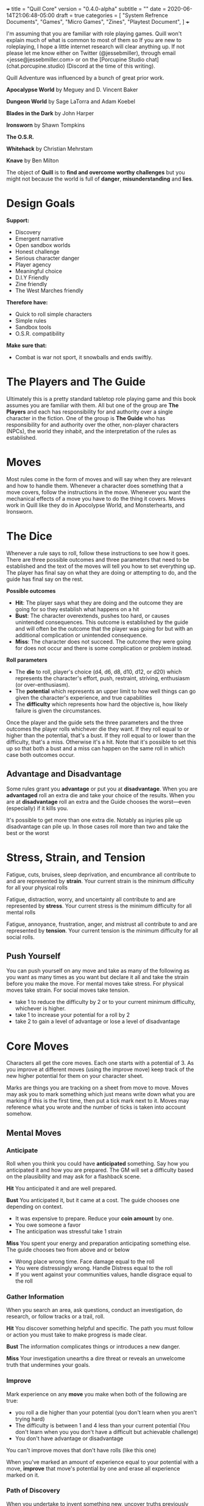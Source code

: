 +++
title = "Quill Core"
version = "0.4.0-alpha"
subtitle = ""
date = 2020-06-14T21:06:48-05:00
draft = true
categories = [
  "System Refrence Documents",
  "Games",
  "Micro Games",
  "Zines",
  "Playtest Document",
]
+++

I'm assuming that you are familiar with role playing games. Quill
won't explain much of what is common to most of them so If you are new
to roleplaying, I hope a little internet research will clear anything
up. If not please let me know either on Twitter (@jessebmiller),
through email <jesse@jessebmiller.com> or on the [Porcupine Studio
chat](chat.porcupine.studio) (Discord at the time of this writing).

Quill Adventure was influenced by a bunch of great prior work.

*Apocalypse World* by Meguey and D. Vincent Baker

*Dungeon World* by Sage LaTorra and Adam Koebel

*Blades in the Dark* by John Harper

*Ironsworn* by Shawn Tompkins

*The O.S.R.*

*Whitehack* by Christian Mehrstam

*Knave* by Ben Milton

The object of *Quill* is to *find and overcome worthy challenges* but
you might not because the world is full of *danger*,
*misunderstanding* and *lies*.

* Design Goals

  *Support:*
  * Discovery
  * Emergent narrative
  * Open sandbox worlds
  * Honest challenge
  * Serious character danger
  * Player agency
  * Meaningful choice
  * D.I.Y Friendly
  * Zine friendly
  * The West Marches friendly

  *Therefore have:*
  * Quick to roll simple characters
  * Simple rules
  * Sandbox tools
  * O.S.R. compatibility

  *Make sure that:*
  * Combat is war not sport, it snowballs and ends swiftly.

* The Players and The Guide

  Ultimately this is a pretty standard tabletop role playing game and
  this book assumes you are familiar with them. All but one of the
  group are *The Players* and each has responsibility for and
  authority over a single character in the fiction. One of the group
  is *The Guide* who has responsibility for and authority over the
  other, non-player characters (NPCs), the world they inhabit, and the
  interpretation of the rules as established.
* Moves

  Most rules come in the form of moves and will say when they are
  relevant and how to handle them. Whenever a character does something
  that a move covers, follow the instructions in the move. Whenever
  you want the mechanical effects of a move you have to do the thing
  it covers. Moves work in Quill like they do in Apocolypse World, and
  Monsterhearts, and Ironsworn.

* The Dice

  Whenever a rule says to roll, follow these instructions to see how
  it goes. There are three possible outcomes and three parameters that
  need to be established and the text of the moves will tell you how
  to set everything up. The player has final say on what they are
  doing or attempting to do, and the guide has final say on the rest.

  *Possible outcomes*
  - *Hit*: The player says what they are doing and the outcome they are going
    for so they establish what happens on a hit
  - *Bust*: The character overextends, pushes too hard, or causes
    unintended consequences. This outcome is established by the guide
    and will often be the outcome that the player was going for but
    with an additional complication or unintended consequence.
  - *Miss*: The character does not succeed. The outcome they were
    going for does not occur and there is some complication or problem
    instead.

  *Roll parameters*
  - The *die* to roll, player's choice (d4, d6, d8, d10, d12, or d20)
    which represents the character's effort, push, restraint,
    striving, enthusiasm (or over-enthusiasm).
  - The *potential* which represents an upper limit to how well things
    can go given the character's experience, and true capabilities
  - The *difficulty* which represents how hard the objective is, how
    likely failure is given the circumstances.

  Once the player and the guide sets the three parameters and the
  three outcomes the player rolls whichever die they want. If they
  roll equal to or higher than the potential, that's a bust. If they
  roll equal to or lower than the difficulty, that's a miss. Otherwise
  it's a hit. Note that it's possible to set this up so that both a
  bust and a miss can happen on the same roll in which case both
  outcomes occur.

** Advantage and Disadvantage

   Some rules grant you *advantage* or put you at *disadvantage*. When
   you are *advantaged* roll an extra die and take your choice of the
   results. When you are at *disadvantage* roll an extra and the Guide
   chooses the worst---even (especially) if it kills you.

   It's possible to get more than one extra die. Notably as injuries
   pile up disadvantage can pile up. In those cases roll more than two
   and take the best or the worst
* Stress, Strain, and Tension

  Fatigue, cuts, bruises, sleep deprivation, and encumbrance all
  contribute to and are represented by *strain*. Your current strain
  is the minimum difficulty for all your physical rolls

  Fatigue, distraction, worry, and uncertainty all contribute to and
  are represented by *stress*. Your current stress is the minimum
  difficulty for all mental rolls

  Fatigue, annoyance, frustration, anger, and mistrust all contribute
  to and are represented by *tension*. Your current tension is the
  minimum difficulty for all social rolls.

** Push Yourself

   You can push yourself on any move and take as many of the following
   as you want as many times as you want but declare it all and take
   the strain before you make the move. For mental moves take stress.
   For physical moves take strain. For social moves take tension.

   - take 1 to reduce the difficulty by 2 or to your current minimum
     difficulty, whichever is higher.
   - take 1 to increase your potential for a roll by 2
   - take 2 to gain a level of advantage or lose a level of
     disadvantage
* Core Moves

  Characters all get the core moves. Each one starts with a potential
  of 3. As you improve at different moves (using the improve move)
  keep track of the new higher potential for them on your character
  sheet.

  Marks are things you are tracking on a sheet from move to
  move. Moves may ask you to mark something which just means write
  down what you are marking if this is the first time, then put a tick
  mark next to it. Moves may reference what you wrote and the number
  of ticks is taken into account somehow.

** Mental Moves
*** Anticipate

    Roll when you think you could have *anticipated* something. Say how
    you anticipated it and how you are prepared. The GM will set a
    difficulty based on the plausibility and may ask for a flashback
    scene.

    *Hit* You anticipated it and are well prepared.

    *Bust* You anticipated it, but it came at a cost. The guide
    chooses one depending on context.
    - It was expensive to prepare. Reduce your *coin amount* by one.
    - You owe someone a favor
    - The anticipation was stressful take 1 strain

    *Miss* You spent your energy and preparation anticipating
    something else. The guide chooses two from above and or below
    - Wrong place wrong time. Face damage equal to the roll
    - You were distressingly wrong. Handle Distress equal to the roll
    - If you went against your communities values, handle disgrace
      equal to the roll

*** Gather Information

    When you search an area, ask questions, conduct an investigation,
    do research, or follow tracks or a trail, roll.

    *Hit* You discover something helpful and specific. The path you
    must follow or action you must take to make progress is made clear.

    *Bust* The information complicates things or introduces a new
    danger.

    *Miss* Your investigation unearths a dire threat or reveals an
    unwelcome truth that undermines your goals.

*** Improve

    Mark experience on any *move* you make when both of the following
    are true:
    - you roll a die higher than your potential (you don't learn when
      you aren't trying hard)
    - The difficulty is between 1 and 4 less than your current
      potential (You don't learn when you you don't have a difficult
      but achievable challenge)
    - You don't have advantage or disadvantage

    You can't improve moves that don't have rolls (like this one)

    When you've marked an amount of experience equal to your potential
    with a move, *improve* that move's potential by one and erase all
    experience marked on it.

*** Path of Discovery

    When you undertake to invent something new, uncover truths
    previously unknown or synthesize a body of knowledge into new
    understanding you go down a *path of discovery*

    When you take the first steps toward discovery give the path a
    name and write it down on your sheet. When you have the time (at
    least 4 undisturbed hours with all the necessary materials). Roll
    to make progress on the path.

    Difficulty: The amount of progress you've made.

    *Hit* Describe what you uncovered, the connections you made, or
    the problems you figured out. Mark 2 progress against the path

    *Bust* You made some progress, but not as much as you'd
    hoped. Describe the progress you did make as above. There are
    important things that the materials you used during this period
    simply could not help with, you'll need to find more materials to
    continue. Mark 1 progress against the path.

    *Miss* You've hit a dead end, in fact some of what you've already
    done seems to be mistaken. Describe the roadblocks you came up
    against and what was not as clear as it seemed. The materials you
    used are not helpful for this. You'll need to find different
    materials to make more progress. Remove 1 progress

**** Complete the discovery

     When you've done all the research and preparation you are going to
     do, when you've gone as far down the path of discovery as you
     want, you *make the discovery*.

     Difficulty: the amount of progress on the path of discovery

     | Difficulty | Scope of discovery on hit                       |
     |------------+-------------------------------------------------|
     |          3 | Common sense, could have probably asked someone |
     |          6 | Usefull information or invention                |
     |         10 | Groundbreaking information or invention         |
     |         20 | Divine inspiratoin, godlike invention           |

     *Hit* You make the discovery. Describe what you invented or
     discovered and how it is useful

     *Bust* You make a useful discovery, but there is a fatal
     flaw. Describe the discovery or invention and the fatal flaw.

     *Miss* Everything falls apart. The arguments don't line up right,
     the invention just doesn't actually work. Back to the drawing
     board. Remove all but 4 progress.

*** Work for Money (discipline)

    Roll when you do a weeks knowledge work in a given discipline in
    exchange for money.

    Difficulty: your current amount of money

    *Hit* You earned good money. Increase money by 1

    *Bust* You earned good money. Increase money by 1. You rushed your
    work or otherwise performed poorly. Take 2 stress

    *Miss* You earned just enough money to meet your expenses. Take 2
    stress

*** Work Art (medium)

    Roll when you endeavor to create or work on a piece of art.

    When you begin the work give it a name or a description and write
    it down on your sheet. When you have time to work on it (at least
    4 undisturbed hours with the necessary materials). Roll to make
    progress on the work.

    Difficulty: The current progress on the work.

    *Hit* Describe what progress you made. Mark 4 progress on the work.

    *Bust* Describe what roadblocks, setbacks, or difficulties you
    faced. Remove 1 progress

    *Miss* Describe what damage you did, or rework is needed. Remove 3
    progress. Take 1 stress

**** Complete the work

     Roll when you complete a work of art

     Difficulty: the progress so far

     | Quality | Description                                           |
     |---------+-------------------------------------------------------|
     |       5 | Of a quality commonly found at fairs and markets      |
     |       8 | Of a quality found when lucky at fairs and markets    |
     |      10 | Fine quality work worth showing in museums            |
     |      15 | Excellent quality work worth searching a lifetime for |
     |      20 | Divinely inspired and guided work                     |

     *Hit* Create a work of art of a quality equal to the progress + 4

     *Bust* Create a work of art of a quality equal to the progress minus 1

     *Miss* Rework is needed. Handle Distress equal to the progress.
     Remove half the progress (rounded down). You may continue working
     on it.

*** Process

    Roll when you take time to step back and process your experiences.
    You must take an 8 hour period with no increases in stress,
    strain, or tension. You must also focus on getting an objective
    view of your circumstances. You may find help from whoever is
    willing to listen and offer an outsiders eye. If you do, increase
    your potential by 2.

    Difficulty: current stress

    *Hit* Reduce stress by 10

    *Bust* Reduce stress by d10

    *Miss* reduce stress by d10 - 5 or zero, whichever is higher.

*** Handle Distress

    Roll when you encounter distressing circumstances.

    Difficulty: the amount of distress to handle

    The amount of distress should take the seriousness of the event
    into account. Temporary circumstances are less distressing than
    permenant ones, life threatening ones are more distressing than
    those that threaten esteem or belonging. The more surprising it is
    the more distressing.

    *Hit* The player and guide collaborate to choose one as
    appropriate
    - suffer 1d6 stress for unanticipated danger or harm to members of
      your community
    - suffer 1d6 stress if your deliberate actions defied your
      communities values
    - suffer 1d6 stress for unanticipated danger or harm to your
      personal safety, esteem, belonging, or surivability.
    - suffer 1d6 stress if your deliberate actions defied your values

    *Bust* Double the number of dice in the roll from above

    *Miss* The player and guide collaborate to choose one as
    appropriate
    - suffer 4 stress for unanticipated danger or harm to members of
      your community
    - suffer 5 stress if your deliberate actions defied your
      communities values
    - suffer 1 trauma for unanticipated danger or harm to your
      personal safety, esteem, belonging, agency, or survivability.
    - suffer 1 trauma if your deliberate actions defied your values

*** Face Breakdown

    Whenever you take a trauma, face breakdown.

    Difficulty: The number of trauma

    *Hit* You manage to handle the trauma and carry on

    *Bust* You are overwhelmed by this trauma. Mark this trauma as
    overwhelming and mark it's trauma die---1d8 if all three of the
    following are true, 1d6 if just two are, and 1d4 otherwise.
    - Your deliberate actions defied your values
    - Your agency was taken away
    - Your survivability or personal safety was threatened

    For every roll, also roll this trauma's die. The
    guide may add or subtract any trauma d6 to or from your roll. If
    this pushes you into a bust or a miss, narrate how the trauma
    affected your performance in this moment.

    *Miss* Your character breaks down and cannot continue. Lose agency
    over your character. Narrate their epilogue.

** Physical Moves
*** Labor for Money (trade)

    Roll when you do a weeks labor in a given trade in exchange for
    money.

    Difficulty: your current amount of money

    *Hit* You earned good money. Increase money by 1

    *Bust* You earned good money. Increase money by 1. You overworked
    yourself. Take 2 strain and take damage equal to your strain

    *Miss* You earned just enough money to meet your expenses. Take 2
    strain and take damage equal to your strain.

*** Undertake a Journey

    When you travel across hazardous or unfamiliar lands, first
    estimate how far it is. Represent the distance by choosing a
    difficulty for the journey

    | Difficulty | Best Case Travel Time |
    |------------+-----------------------|
    |          2 | 1 day                 |
    |          3 | 3 days                |
    |          4 | 1 week                |
    |          5 | 2 weeks               |
    |          6 | 1 month               |
    |          7 | 3 months              |
    |          8 | 6 months              |
    |          9 | 9 months              |
    |         10 | 1 year                |
    |         11 | 3 years               |
    |         12 | 5 years               |

    Then roll

    *Hit*, you reach the destination in the best case travel time,
    envision the trip, reduce all {{{ travel supplies }}} by one. Set
    your strain to 5

    *Bust* You make it to a waypoint along the way. Reduce all {{{
    travel supplies }}} and the difficulty of the journey by one. Take
    2 strain. Envision the waypoint {{{ probably roll on an encounter
    table (adventure?), make camp that crap }}}

    *miss* you are waylaid by a perilous event. reduce all {{{ travel
    supplies }}} by one. Take 4 strain. Roll again when ready to
    continue

*** Strike(weapon)

    When you have control of the fight roll to strike a foe in combat
    with a weapon to harm them.

    Difficulty: the target's defense

    *Hit*
    * they face damage equal to your roll
    * Gain control of the fight

    *Bust*
    * Your opponent may counterattack or defend
    * Lose control of the fight

    *Miss*
    * No damage done and none taken.
    * Lose control of the fight

*** Volley(weapon)

    When you throw, shoot, or bombard, you *volley* a target.

    Difficulty: Target's defense

    *Hit* Target faces damage equal to your roll

    *Bust* You've exposed yourself to a counterattack

    *Miss* You've exposed yourself to a counterattack, take strain
    equal to your roll

*** Counterattack(weapon)

    Roll with advantage when an opponent exposes themselves to a
    counterattack and you are in a position to do so. For example, you
    can't counterattack a ranged opponent without a ranged weapon.

    Difficulty: the target's defense

    *Hit*
    * They face damage equal to your roll
    * Gain control of the fight

    *Bust*
    * Face damage equal to your defense. This represents the minimum
      possible damage from their strike
    * Lose control of the fight

    *Miss*
    * face damage as above
    * take 2 strain
    * Lose control of the fight.

*** Defend(technique)

    Your ability to defend yourself against attack. Possibly with a
    shield, with armor, or by dodging

    Techniques
    * Armor
    * Shield
    * Dodge
    * Misdirection

    Difficulty: their strike or volley potential - your defense

    *Hit*
    - They take 2 strain
    - Gain control of the fight

    *Bust*
    - Take 2 strain, they take 2 strain
    - Lose control of the fight

    *Miss*
    - Face damage equal to your defense. This represents the minimum
      possible damage from their strike
    - Lose control of the fight

*** Take Damage

    Difficulty: The damage taken

    Roll when you are struck by a weapon, fall from a great height, or
    otherwise *take damage*.

    *Hit* choose one as appropriate
    - suffer 1 *strain* from an unarmed attacker
    - suffer 2 *strain* from an improvised weapon
    - suffer 3 *strain* from a one handed weapon or over exertion
    - suffer 5 *strain* from a two handed weapon
    - potentially more *strain* based on the circumstances. How high a
      fall was, how sharp the rocks are etc.

    *Bust* Double the result from above

    *Miss* Choos one as appropriate
    - suffer 4 *strain* for an unarmed attack
    - suffer 5 *strain* for an improvised weapon
    - suffer 1 *injury* if hit by a one handed weapon or over exertion
    - suffer 2 *injuries* if hit by a two handed weapon
    - potentially more *injuries* based on the circumstances. How high
      a fall was, how sharp the rocks are etc.

    *Face death* if you suffered an *injury*

*** Rest

    There are *short rests* and *long rests*. Each require you to eat
    and drink. Short rests take about an hour. Long rests take at least
    8 hours.

    After a *short rest* recover 1 *strain*

    After a *long rest* recover 1d6 *strain*.

    After a *long rest* you may roll to recover from an injury.

    Difficulty: Your number of *injuries* + *traumas*

    *Hit* You recover from the *injury*

    *Bust* You recover from the *injury* but are distressed by the
    ordeal. Handle distress equal to your injuries + traumas

    *Miss* You do not recover and are weak from the ordeal. Suffer 3 *Strain*
    Handle distress equal to your injuries + traumas

*** Face Death

    Whenever you take an injury *face death*. Write down a short
    description of the injury on your character sheet.

    Difficulty: The number of injuries

    *Hit* You are able to press on despite your injuries

    *Bust* You are overwhelmed by the injury. Mark this injury as
    overwhelming. You get one level of disadvantage on all physical
    moves from each unhealed overwhelming injury. If you have two
    overwhelming injuries, you roll 3 dice taking the worst for each
    physical move.

    *Miss* You die

** Social Moves
*** Convince the Skeptical

    Roll when you try to get someone to believe something, see things
    your way, or do something they don't see is in their interest. Say
    how you are convincing them, or role play the interaction then the
    guide will determine a difficulty.

    *Hit* They see things your way or do what you convinced them to do

    *Bust* They are convinced but get some important detail wrong. They
    do what you want---or something similar---but somehow manage to add
    another problem you now have to deal with

    *Miss* They are not convinced and are done talking. They want to
    end the conversation or interaction as quickly as possible.
    Suddenly they have somewhere important to be. They may turn the
    tables and now expect you to do something for them instead.

*** Build Community (group)

    When you settle into a home in a city, town, the country, and
    endeavor to build or participate in a sense of connection and
    reciprocity between the people in the area you *build community*.

    When you first begin to settle into a place or start getting to
    know a group, name the community and write it on your sheet. Roll
    when you make time to get to know and understand them; when you
    open up to them yourself.

    Difficulty: your current reputation in the community.
    - +1 if you hold values counter to the values of the community
    - +3 if you don't hold any values in common with the community

    *Hit* The bond between you grows, you've built some reputation in
    the community. Mark 2 reputation with the community and write down
    the values that the reputation is built on.

    *Bust* The bond between you grows somewhat. Mark 1 reputation with
    the community. the guide chooses one:
    - They question how strongly you hold an important community value
    - They question how committed you are to stay active in the
      community
    - They get the sense you are hiding something, but are giving you
      the benefit of the doubt.

    *Miss* The bond does not grow. You cannot increase reputation with
    the community with whoever was involved in this interaction until
    you increase reputation with another member first. Lose 1
    reputation and the guide chooses one.
    - They question whether you hold an important community value
    - They question how long you will stick around
    - They think you are hiding something

    Let the players in on the details of the result even if that
    information is not clear to the characters.

*** Socialize

    Roll when you socialize.

    Difficulty: Current tension

    *Hit* Reduce tension by 3d6

    *Bust* You've overdone it. Roll 3d6. Assign 2 to tension
    reduction. Assign the other to an increase in...
    - tension; you've gotten annoyed, frustrated, angry etc.
    - stress; you've fatigued yourself or indulged in worry, gossip,
      or lies
    - strain; You've overexerted yourself, lost sleep, invited
      hangover, or got rowdy, bumped, and bruised.

    *Miss* You've made a mess of it. Roll 3d6 and assign 1 to tension
    reduction and the other 2 as above.

*** Confront Disgrace

    When you are judged (either justly or otherwise) to have violated
    community values, *confront disgrace*

    Difficulty: The importance of the violated value

    *Hit* You come to an understanding and can move past it. Water
    under the bridge. Choose one as appropriate whether you were
    justly accused or not.
    - suffer 1 tension if no one was specifically adversely affected
    - suffer 2 tension if people were put in awkward positions,
      angered, annoyed, worried
    - suffer 3 tension if people were scraped, bruised, or sleep
      deprived
    - suffer 4 tension if one person was injured or traumatized
    - suffer 5 tension if more than one person was injured or
      traumatized
    - perhaps suffer more tension if a particularly large number of
      people were adversely affected

    *Bust* You come to an understanding and can move past it but the
    community will remember this. Forgiven but not forgotten. Lose 5
    reputation. Choose one as appropriate whether you were
    justly accused or not as above.

    *Miss* You did not come to an understanding. Face Banishment. Take
    4 tension and 4 stress.

*** Face Banishment

    When a community has had enough of you, *face banishment*.

    Difficulty: 10 - reputation

    *Hit* You come to an understanding but Lose 5 reputation.

    *Bust* You may remain but...
    - lose all reputation
    - Handle distress equal to your lost reputation

    *Miss* You are banished. You'll be driven away with pitchforks and
    torches etc. Depending on your game this might mean retirement
    for a character similar to death or breakdown.

* Consumption Moves
** Spend Money

   Keep track of the *amount* of *coin* you have

   Roll (ignoring strain) when you spend *coin* to buy services,
   supplies, gear, or items. Prices will depend on the specific
   setting your game is in but use the above chart as a guide

   *Hit* you can easily afford it

   *bust* You can afford it at some cost. Either don't buy it or
   reduce your coin amount by one.

   *miss* You can afford it only at great cost (or not at all). Either
   don't buy it or reduce your coin amount by your roll.

** Stock and Use Supplies (type)

   Supplies are not bought with experience, they are bought with
   coin---or found or stolen.  When you acquire *supplies* of a type
   roll d6. If it's higher than your current *amount* increase your
   *amount* by one.

   | Amount | Potential |
   |--------+-----------|
   |      1 |         4 |
   |      2 |         6 |
   |      3 |         8 |
   |      4 |        10 |
   |      5 |        12 |
   |      6 |        16 |

   Difficulty: 4

   Roll when you use some supply of a type for the first time since a
   long rest.

   *Hit* You've got plenty

   *miss* Reduce The *amount* to 0. There are 4 more.

   *bust* reduce your *amount* of the supply by 1 but you've still got
   plenty---unless you reduced the *amount* to 0, then there are 4 more.

* Gear, Items, Services, and Supplies


  # This part is setting, I wonder if we can get away with giving
  # instructions for envisioning this stuff on the fly and put
  # specifics in setting specific zines so that this book can work
  # as the core for all other settings

* Playing and Running Quill

  Spend as little time as possible making characters. Just roll them
  up and start playing. Let the interaction between the challenges
  of the campaign and their abilities shape them as you go

  Don't write a back story before playing a character. Let it come as
  you grow into the character, and the character grows into the
  game. Make it up as you go along. Make decisions in play then
  justify them with back story then keep that back story real as you
  continue

  There are no guide moves, the guide's job is to maintain the
  verisimilitude of the sandbox by using the sandbox tools, a
  commitment to consistency, and their imagination

  Verisimilitude does not need to mean realistic or naturalistic.
  Work with the group to find the genre you all want to play, the
  style you want to explore. When starting the game talk about the
  kind of world you all want to play in, then refine that over the
  course of the game by talking through any rulings the guide is
  making. The goal is for everyone to know how this world you are
  playing in works so they have what they need to make meaningful
  decisions for their characters.

  Say "okay and...". Favor agreement and alignment between
  characters. Agree with other characters or drive towards your
  motivation and accept help from other PCs. Disagreeable and
  misaligned characters make scenes drag.

** Creating Characters

   Quill characters all start with 3 potential in all moves, 0 stress,
   0 strain, 0 tension.

   Choose 7 moves and roll 2d10 for each. Set their potential to the
   higher of the two dice or a minimum of 4.

   Write three values in priority order. Things like "Honor, Honesty,
   and Wealth"

   Choose a name

** Sandbox Tools

   Generators for things (These are not setting agnostic, these will
   be setting, These can go in setting specific guidebooks)

   * NPCs
   * Communities
   * Encounters
   * Dungeons

   /Read through stars without number/

* License

This work is licensed under a Creative Commons Attribution 4.0
International License (http://creativecommons.org/licenses/by/4.0/).
